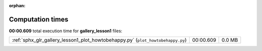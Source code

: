 
:orphan:

.. _sphx_glr_gallery_lesson1_sg_execution_times:

Computation times
=================
**00:00.609** total execution time for **gallery_lesson1** files:

+---------------------------------------------------------------------------------+-----------+--------+
| :ref:`sphx_glr_gallery_lesson1_plot_howtobehappy.py` (``plot_howtobehappy.py``) | 00:00.609 | 0.0 MB |
+---------------------------------------------------------------------------------+-----------+--------+
